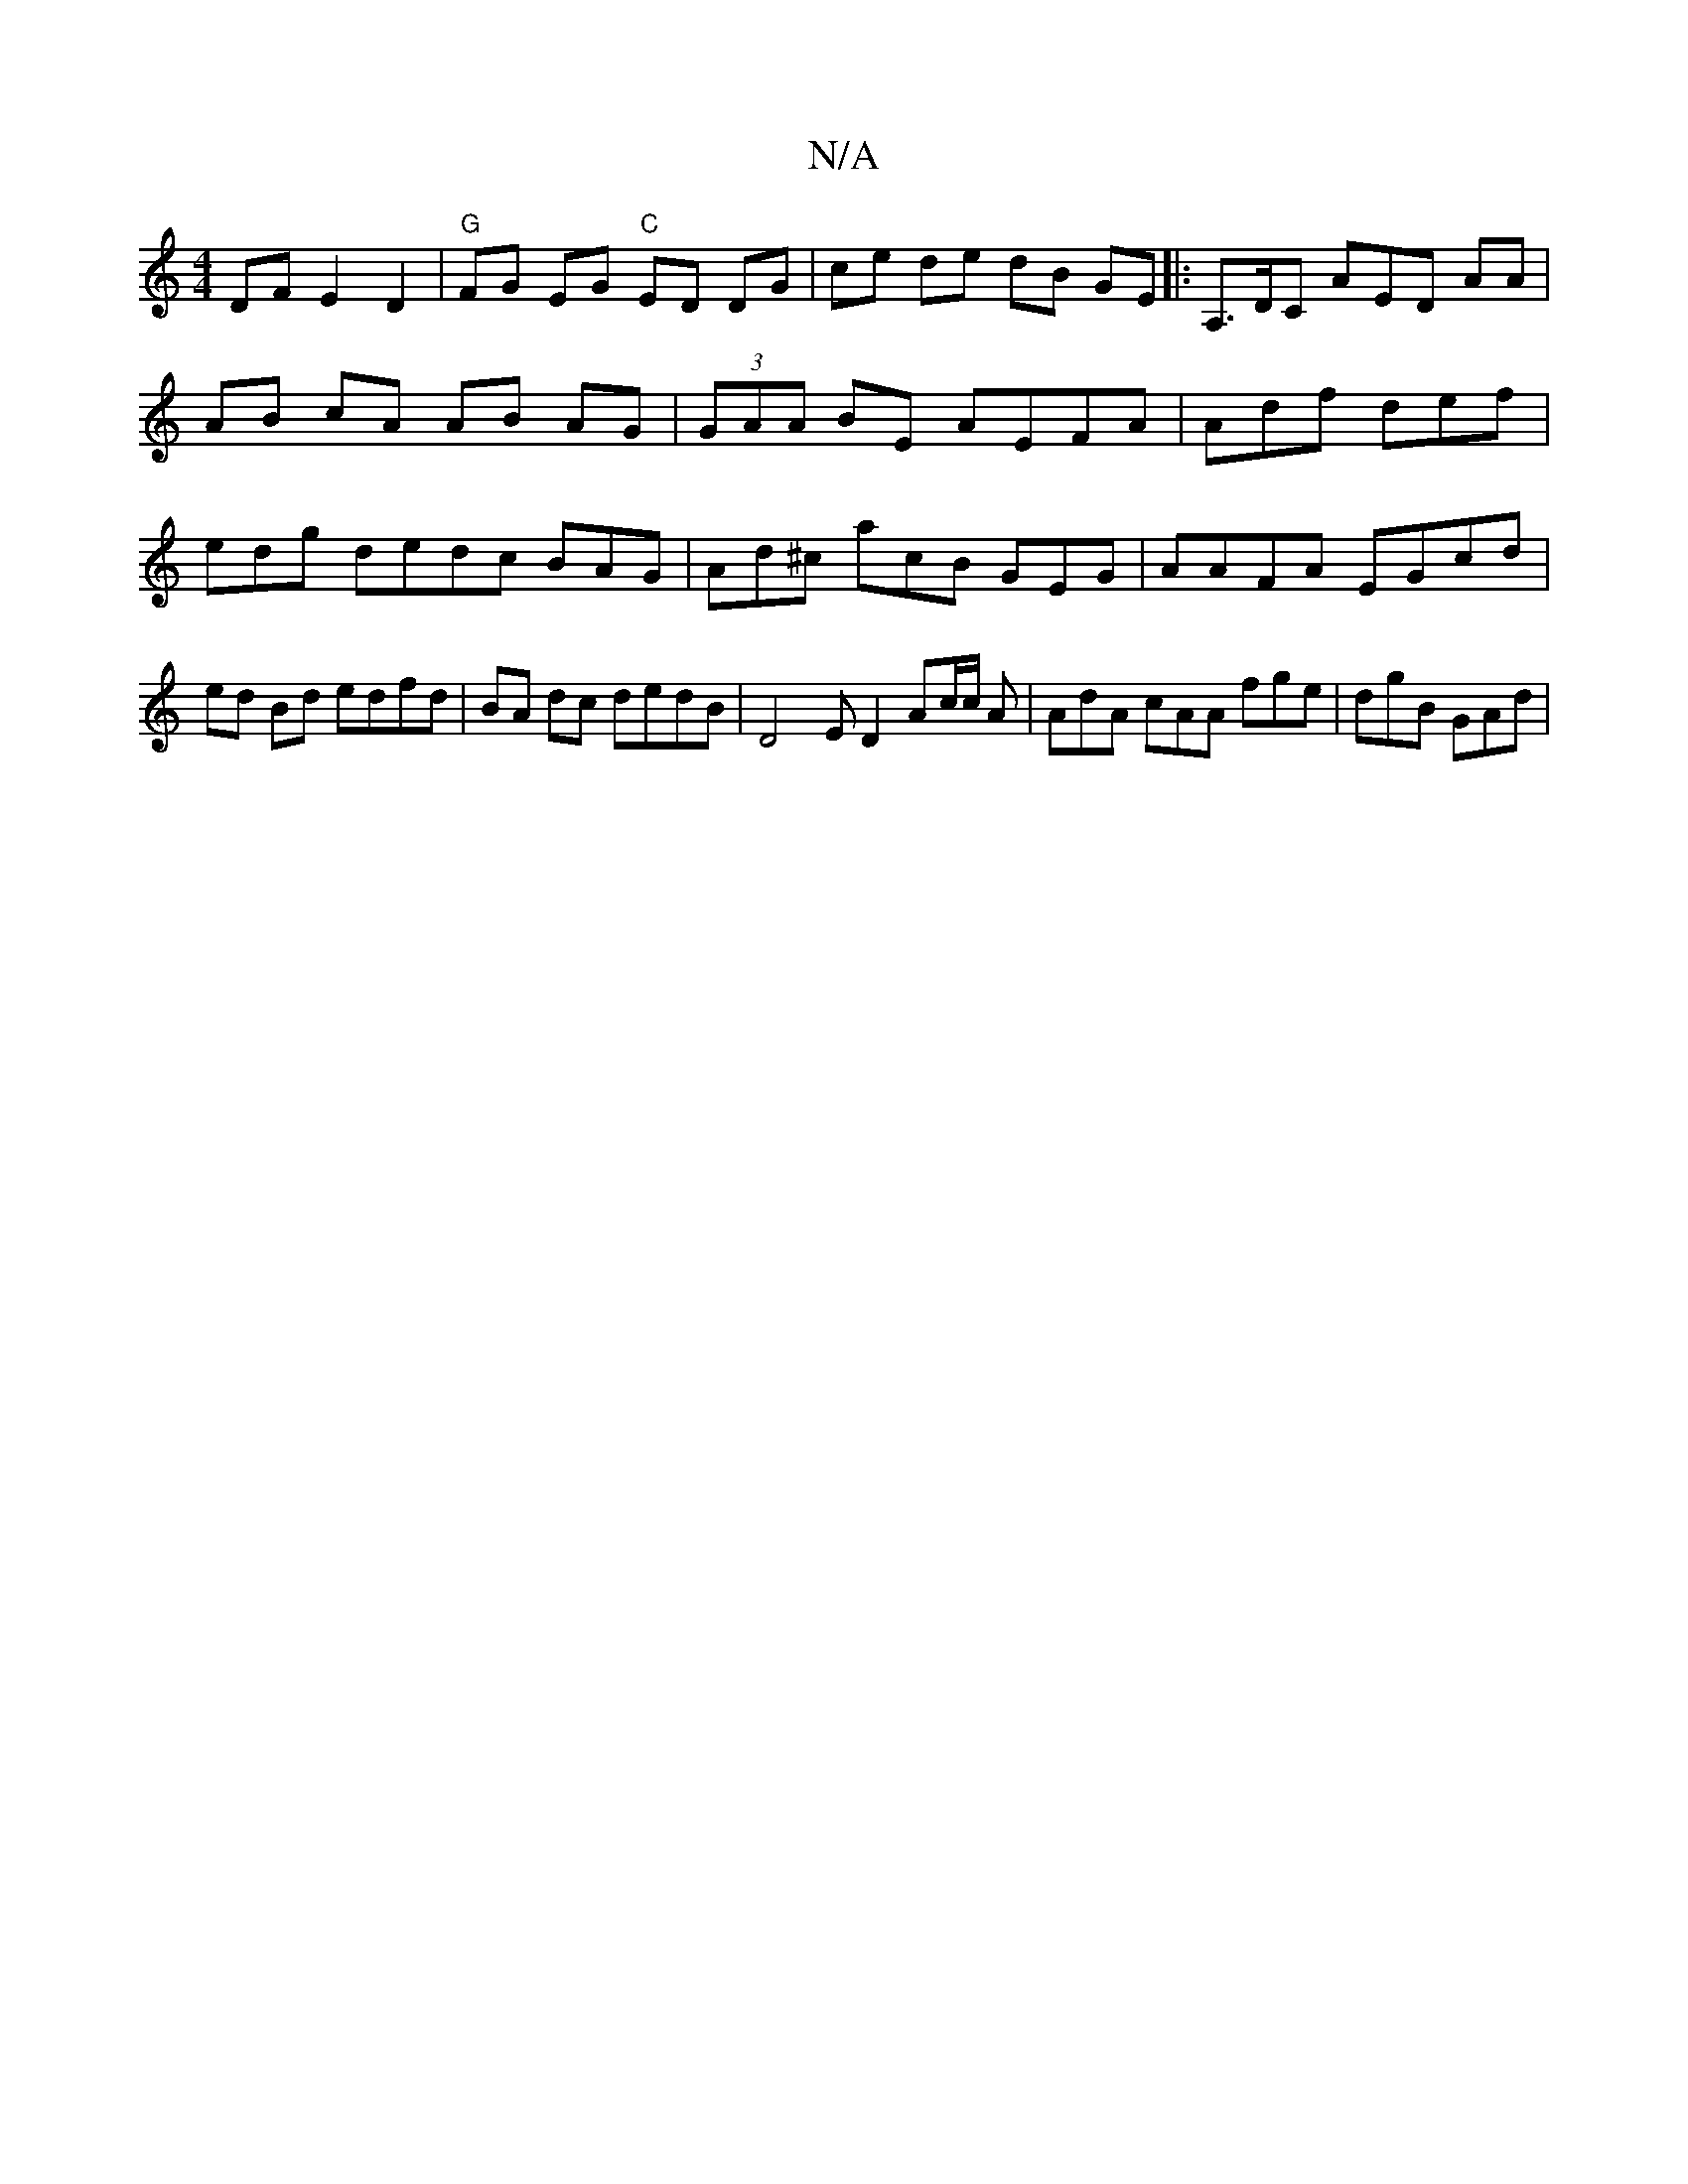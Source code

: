 X:1
T:N/A
M:4/4
R:N/A
K:Cmajor
DF E2D2 | "G"FG EG "C" ED DG | ce de dB GE|:A,>DC AED AA|AB cA AB AG | (3GAA BE AEFA | Adf def | edg dedc BAG | Ad^c acB GEG|AAFA EGcd|ed Bd edfd | BA dc dedB | D4E D2 Ac/c/2 A | AdA cAA fge|dgB GAd|
